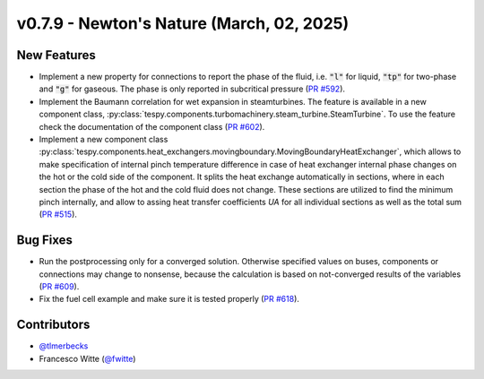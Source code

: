 v0.7.9 - Newton's Nature (March, 02, 2025)
++++++++++++++++++++++++++++++++++++++++++

New Features
############
- Implement a new property for connections to report the phase of the fluid,
  i.e. :code:`"l"` for liquid, :code:`"tp"` for two-phase and :code:`"g"` for
  gaseous. The phase is only reported in subcritical pressure
  (`PR #592 <https://github.com/oemof/tespy/pull/592>`__).
- Implement the Baumann correlation for wet expansion in steamturbines. The
  feature is available in a new component class,
  :py:class:`tespy.components.turbomachinery.steam_turbine.SteamTurbine`. To
  use the feature check the documentation of the component class
  (`PR #602 <https://github.com/oemof/tespy/pull/602>`__).
- Implement a new component class
  :py:class:`tespy.components.heat_exchangers.movingboundary.MovingBoundaryHeatExchanger`,
  which allows to make specification of internal pinch temperature difference
  in case of heat exchanger internal phase changes on the hot or the cold side
  of the component. It splits the heat exchange automatically in sections,
  where in each section the phase of the hot and the cold fluid does not change.
  These sections are utilized to find the minimum pinch internally, and allow
  to assing heat transfer coefficients `UA` for all individual sections as well
  as the total sum
  (`PR #515 <https://github.com/oemof/tespy/pull/515>`__).

Bug Fixes
#########
- Run the postprocessing only for a converged solution. Otherwise specified
  values on buses, components or connections may change to nonsense, because
  the calculation is based on not-converged results of the variables
  (`PR #609 <https://github.com/oemof/tespy/pull/609>`__).
- Fix the fuel cell example and make sure it is tested properly
  (`PR #618 <https://github.com/oemof/tespy/pull/618>`__).

Contributors
############
- `@tlmerbecks <https://github.com/tlmerbecks>`__
- Francesco Witte (`@fwitte <https://github.com/fwitte>`__)
